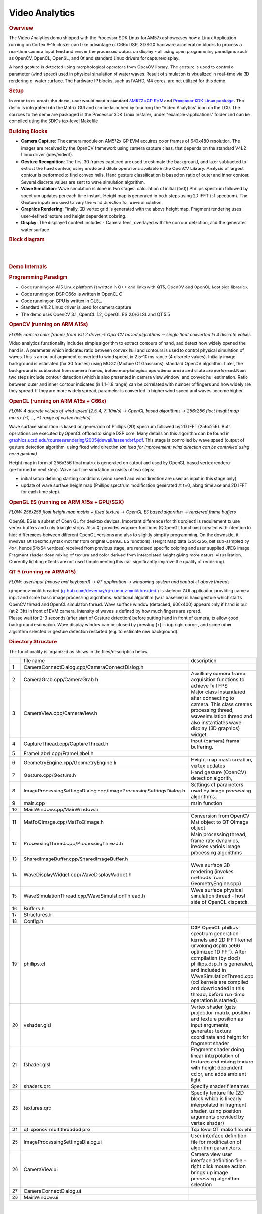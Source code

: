 .. http://processors.wiki.ti.com/index.php/Processor_SDK_Demos_Video_Analytics

Video Analytics
===============

.. rubric:: Overview
   :name: overview-video-analytics

The Video Analytics demo shipped with the Processor SDK Linux for AM57xx
showcases how a Linux Application running on Cortex A-15 cluster can
take advantage of C66x DSP, 3D SGX hardware acceleration blocks to
process a real-time camera input feed and render the processed output on
display - all using open programming paradigms such as OpenCV, OpenCL,
OpenGL, and Qt and standard Linux drivers for capture/display.

A hand gesture is detected using morphological operators from OpenCV
library. The gesture is used to control a parameter (wind speed) used in
physical simulation of water waves. Result of simulation is visualized
in real-time via 3D rendering of water surface. The hardware IP blocks,
such as IVAHD, M4 cores, are not utilized for this demo.

.. rubric:: Setup
   :name: setup

In order to re-create the demo, user would need a standard `AM572x GP
EVM <http://www.ti.com/tool/TMDXEVM5728>`__ and `Processor SDK Linux
package <http://www.ti.com/tool/PROCESSOR-SDK-AM57X>`__. The demo is
integrated into the Matrix GUI and can be launched by touching the
"Video Analytics" icon on the LCD. The sources to the demo are packaged
in the Processor SDK Linux Installer, under "example-applications"
folder and can be compiled using the SDK's top-level Makefile

.. rubric:: Building Blocks
   :name: building-blocks

-  **Camera Capture**: The camera module on AM572x GP EVM acquires color
   frames of 640x480 resolution. The images are received by the OpenCV
   framework using camera capture class, that depends on the standard
   V4L2 Linux driver (/dev/video1).
-  **Gesture Recognition**: The first 30 frames captured are used to
   estimate the background, and later subtracted to extract the hand
   contour, using erode and dilute operations available in the OpenCV
   Library. Analysis of largest contour is performed to find convex
   hulls. Hand gesture classification is based on ratio of outer and
   inner contour. Several discrete values are sent to wave simulation
   algorithm.
-  **Wave Simulation**: Wave simulation is done in two stages:
   calculation of initial (t=0)) Phillips spectrum followed by spectrum
   updates per each time instant. Height map is generated in both steps
   using 2D IFFT (of spectrum). The Gesture inputs are used to vary the
   wind direction for wave simulation
-  **Graphics Rendering**: Finally, 2D vertex grid is generated with the
   above height map. Fragment rendering uses user-defined texture and
   height dependent coloring.
-  **Display**: The displayed content includes - Camera feed, overlayed
   with the contour detection, and the generated water surface

.. rubric:: Block diagram
   :name: block-diagram

|

.. raw:: html

   <div class="center">

.. raw:: html

   <div class="floatnone">

.. Image:: /images/Va_demo_diagram.png

.. raw:: html

   </div>

.. raw:: html

   </div>

|

.. rubric:: Demo Internals
   :name: demo-internals

.. rubric:: Programming Paradigm
   :name: programming-paradigm

-  Code running on A15 Linux platform is written in C++ and links with
   QT5, OpenCV and OpenCL host side libraries.
-  Code running on DSP C66x is written in OpenCL C
-  Code running on GPU is written in GLSL.
-  Standard V4L2 Linux driver is used for camera capture
-  The demo uses OpenCV 3.1, OpenCL 1.2, OpenGL ES 2.0/GLSL and QT 5.5

.. rubric:: OpenCV (running on ARM A15s)
   :name: opencv-running-on-arm-a15s

| *FLOW: camera color frames from V4L2 driver -> OpenCV based algorithms
  -> single float converted to 4 discrete values*

Video analytics functionality includes simple algorithm to extract
contours of hand, and detect how widely opened the hand is. A parameter
which indicates ratio between convex hull and contours is used to
control physical simulation of waves.This is an output argument
converted to wind speed, in 2.5-10 ms range (4 discrete values).
Initially image background is estimated (for 30 frames) using MOG2
(Mixture Of Gaussians), standard OpenCV algorithm. Later, the background
is subtracted from camera frames, before morphological operations: erode
and dilute are performed.Next two steps include contour detection (which
is also presented in camera view window) and convex hull estimation.
Ratio between outer and inner contour indicates (in 1.1-1.8 range) can
be correlated with number of fingers and how widely are they spread. If
they are more widely spread, parameter is converted to higher wind speed
and waves become higher.

.. rubric:: OpenCL (running on ARM A15s + C66x)
   :name: opencl-running-on-arm-a15s-c66x

| *FLOW: 4 discrete values of wind speed (2.5, 4, 7, 10m/s)  -> OpenCL
  based algorithms -> 256x256 float height map matrix (-1, ..., +1 range
  of vertex heights)*

Wave surface simulation is based on generation of Phillips (2D) spectrum
followed by 2D IFFT (256x256). Both operations are executed by OpenCL
offload to single DSP core. Many details on this algorithm can be found
in
`graphics.ucsd.edu/courses/rendering/2005/jdewall/tessendorf.pdf <http://graphics.ucsd.edu/courses/rendering/2005/jdewall/tessendorf.pdf>`__.
This stage is controlled by wave speed (output of gesture detection
algorithm) using fixed wind direction *(an idea for improvement: wind
direction can be controlled using hand gesture).*

Height map in form of 256x256 float matrix is generated on output and
used by OpenGL based vertex renderer (performed in next step). Wave
surface simulation consists of two steps:

-  initial setup defining starting conditions (wind speed and wind
   direction are used as input in this stage only)
-  update of wave surface height map (Phillips spectrum modification
   generated at t=0, along time axe and 2D IFFT for each time step).

.. rubric:: OpenGL ES (running on ARM A15s + GPU/SGX)
   :name: opengl-es-running-on-arm-a15s-gpusgx

*FLOW: 256x256 float height map matrix + fixed texture -> OpenGL ES
based algorithm -> rendered frame buffers*

OpenGL ES is a subset of Open GL for desktop devices. Important
difference (for this project) is requirement to use vertex buffers and
only triangle strips. Also Qt provides wrapper functions (QOpenGL
functions) created with intention to hide differences between different
OpenGL versions and also to slightly simplify programming. On the
downside, it involves Qt specific syntax (not far from original OpenGL
ES functions). Height Map data (256x256, but sub-sampled by 4x4, hence
64x64 vertices) received from previous stage, are rendered specific
coloring and user supplied JPEG image. Fragment shader does mixing of
texture and color derived from interpolated height giving more natural
visualization. Currently lighting effects are not used (Implementing
this can significantly improve the quality of rendering).

.. rubric:: QT 5 (running on ARM A15)
   :name: qt-5-running-on-arm-a15

*FLOW: user input (mouse and keyboard) -> QT application -> windowing
system and control of above threads*

| qt-opencv-multithreaded
  (`github.com/devernay/qt-opencv-multithreaded <https://github.com/devernay/qt-opencv-multithreaded>`__
  ) is skeleton GUI application providing camera input and some basic
  image processing algorithms. Additional algorithm (w.r.t baseline) is
  hand gesture which starts OpenCV thread and OpenCL simulation thread.
  Wave surface window (detached, 600x400) appears only if hand is put
  (at 2-3ft) in front of EVM camera. Intensity of waves is defined by
  how much fingers are spread.
| Please wait for 2-3 seconds (after start of Gesture detection) before
  putting hand in front of camera, to allow good background estimation.
  Wave display window can be closed by pressing [x] in top right corner,
  and some other algorithm selected or gesture detection restarted (e.g.
  to estimate new background).

.. rubric:: Directory Structure
   :name: directory-structure

The functionality is organized as shows in the files/description below.

+------+---------------------------------------------------------------------+-------------------------------------------------------------------------------------------------------------------------------------------------------------------------------------------------------------------------------------------------------------------------------------------------------------------+
|      | file name                                                           |  description                                                                                                                                                                                                                                                                                                      |
+------+---------------------------------------------------------------------+-------------------------------------------------------------------------------------------------------------------------------------------------------------------------------------------------------------------------------------------------------------------------------------------------------------------+
| 1    | CameraConnectDialog.cpp/CameraConnectDialog.h                       |                                                                                                                                                                                                                                                                                                                   |
+------+---------------------------------------------------------------------+-------------------------------------------------------------------------------------------------------------------------------------------------------------------------------------------------------------------------------------------------------------------------------------------------------------------+
| 2    | CameraGrab.cpp/CameraGrab.h                                         | Auxilliary camera frame acquisition functions to achieve full FPS                                                                                                                                                                                                                                                 |
+------+---------------------------------------------------------------------+-------------------------------------------------------------------------------------------------------------------------------------------------------------------------------------------------------------------------------------------------------------------------------------------------------------------+
| 3    | CameraView.cpp/CameraView.h                                         | Major class instantiated after connecting to camera. This class creates processing thread, wavesimulation thread and also instantiates wave display (3D graphics) widget.                                                                                                                                         |
+------+---------------------------------------------------------------------+-------------------------------------------------------------------------------------------------------------------------------------------------------------------------------------------------------------------------------------------------------------------------------------------------------------------+
| 4    | CaptureThread.cpp/CaptureThread.h                                   | Input (camera) frame buffering.                                                                                                                                                                                                                                                                                   |
+------+---------------------------------------------------------------------+-------------------------------------------------------------------------------------------------------------------------------------------------------------------------------------------------------------------------------------------------------------------------------------------------------------------+
| 5    | FrameLabel.cpp/FrameLabel.h                                         |                                                                                                                                                                                                                                                                                                                   |
+------+---------------------------------------------------------------------+-------------------------------------------------------------------------------------------------------------------------------------------------------------------------------------------------------------------------------------------------------------------------------------------------------------------+
| 6    | GeometryEngine.cpp/GeometryEngine.h                                 | Height map mash creation, vertex updates                                                                                                                                                                                                                                                                          |
+------+---------------------------------------------------------------------+-------------------------------------------------------------------------------------------------------------------------------------------------------------------------------------------------------------------------------------------------------------------------------------------------------------------+
| 7    | Gesture.cpp/Gesture.h                                               | Hand gesture (OpenCV) detection algorith,                                                                                                                                                                                                                                                                         |
+------+---------------------------------------------------------------------+-------------------------------------------------------------------------------------------------------------------------------------------------------------------------------------------------------------------------------------------------------------------------------------------------------------------+
| 8    | ImageProcessingSettingsDialog.cpp/ImageProcessingSettingsDialog.h   | Settings of parameters used by image processing algorithms.                                                                                                                                                                                                                                                       |
+------+---------------------------------------------------------------------+-------------------------------------------------------------------------------------------------------------------------------------------------------------------------------------------------------------------------------------------------------------------------------------------------------------------+
| 9    | main.cpp                                                            | main function                                                                                                                                                                                                                                                                                                     |
+------+---------------------------------------------------------------------+-------------------------------------------------------------------------------------------------------------------------------------------------------------------------------------------------------------------------------------------------------------------------------------------------------------------+
| 10   | MainWindow.cpp/MainWindow.h                                         |                                                                                                                                                                                                                                                                                                                   |
+------+---------------------------------------------------------------------+-------------------------------------------------------------------------------------------------------------------------------------------------------------------------------------------------------------------------------------------------------------------------------------------------------------------+
| 11   | MatToQImage.cpp/MatToQImage.h                                       | Conversion from OpenCV Mat object to QT QImage object                                                                                                                                                                                                                                                             |
+------+---------------------------------------------------------------------+-------------------------------------------------------------------------------------------------------------------------------------------------------------------------------------------------------------------------------------------------------------------------------------------------------------------+
| 12   | ProcessingThread.cpp/ProcessingThread.h                             | Main processing thread, frame rate dynamics, invokes variois image processing algorithms                                                                                                                                                                                                                          |
+------+---------------------------------------------------------------------+-------------------------------------------------------------------------------------------------------------------------------------------------------------------------------------------------------------------------------------------------------------------------------------------------------------------+
| 13   | SharedImageBuffer.cpp/SharedImageBuffer.h                           |                                                                                                                                                                                                                                                                                                                   |
+------+---------------------------------------------------------------------+-------------------------------------------------------------------------------------------------------------------------------------------------------------------------------------------------------------------------------------------------------------------------------------------------------------------+
| 14   | WaveDisplayWidget.cpp/WaveDisplayWidget.h                           | Wave surface 3D rendering (invokes methods from GeometryEngine.cpp)                                                                                                                                                                                                                                               |
+------+---------------------------------------------------------------------+-------------------------------------------------------------------------------------------------------------------------------------------------------------------------------------------------------------------------------------------------------------------------------------------------------------------+
| 15   | WaveSimulationThread.cpp/WaveSimulationThread.h                     | Wave surface physical simulation thread - host side of OpenCL dispatch.                                                                                                                                                                                                                                           |
+------+---------------------------------------------------------------------+-------------------------------------------------------------------------------------------------------------------------------------------------------------------------------------------------------------------------------------------------------------------------------------------------------------------+
| 16   | Buffers.h                                                           |                                                                                                                                                                                                                                                                                                                   |
+------+---------------------------------------------------------------------+-------------------------------------------------------------------------------------------------------------------------------------------------------------------------------------------------------------------------------------------------------------------------------------------------------------------+
| 17   | Structures.h                                                        |                                                                                                                                                                                                                                                                                                                   |
+------+---------------------------------------------------------------------+-------------------------------------------------------------------------------------------------------------------------------------------------------------------------------------------------------------------------------------------------------------------------------------------------------------------+
| 18   | Config.h                                                            |                                                                                                                                                                                                                                                                                                                   |
+------+---------------------------------------------------------------------+-------------------------------------------------------------------------------------------------------------------------------------------------------------------------------------------------------------------------------------------------------------------------------------------------------------------+
| 19   | phillips.cl                                                         | DSP OpenCL phillips spectrum generation kernels and 2D IFFT kernel (invoking dsplib.ae66 optimized 1D FFT). After compilation (by clocl) phillips.dsp\_h is generated, and included in WaveSimulationThread.cpp (ocl kernels are compiled and downloaded in this thread, before run-time operation is started).   |
+------+---------------------------------------------------------------------+-------------------------------------------------------------------------------------------------------------------------------------------------------------------------------------------------------------------------------------------------------------------------------------------------------------------+
| 20   | vshader.glsl                                                        | Vertex shader (gets projection matrix, position and texture position as input arguments; generates texture coordinate and height for fragment shader                                                                                                                                                              |
+------+---------------------------------------------------------------------+-------------------------------------------------------------------------------------------------------------------------------------------------------------------------------------------------------------------------------------------------------------------------------------------------------------------+
| 21   | fshader.glsl                                                        | Fragment shader doing linear interpolation of textures and mixing texture with height dependent color, and adds ambient light                                                                                                                                                                                     |
+------+---------------------------------------------------------------------+-------------------------------------------------------------------------------------------------------------------------------------------------------------------------------------------------------------------------------------------------------------------------------------------------------------------+
| 22   | shaders.qrc                                                         | Specify shader filenames                                                                                                                                                                                                                                                                                          |
+------+---------------------------------------------------------------------+-------------------------------------------------------------------------------------------------------------------------------------------------------------------------------------------------------------------------------------------------------------------------------------------------------------------+
| 23   | textures.qrc                                                        | Specify texture file (2D block which is linearly interpolated in fragment shader, using position arguments provided by vertex shader)                                                                                                                                                                             |
+------+---------------------------------------------------------------------+-------------------------------------------------------------------------------------------------------------------------------------------------------------------------------------------------------------------------------------------------------------------------------------------------------------------+
| 24   | qt-opencv-multithreaded.pro                                         | Top level QT make file: phi                                                                                                                                                                                                                                                                                       |
+------+---------------------------------------------------------------------+-------------------------------------------------------------------------------------------------------------------------------------------------------------------------------------------------------------------------------------------------------------------------------------------------------------------+
| 25   | ImageProcessingSettingsDialog.ui                                    | User interface definition file for modification of algorithm parameters.                                                                                                                                                                                                                                          |
+------+---------------------------------------------------------------------+-------------------------------------------------------------------------------------------------------------------------------------------------------------------------------------------------------------------------------------------------------------------------------------------------------------------+
| 26   | CameraView.ui                                                       | Camera view user interface definition file - right click mouse action brings up image processing algorithm selection                                                                                                                                                                                              |
+------+---------------------------------------------------------------------+-------------------------------------------------------------------------------------------------------------------------------------------------------------------------------------------------------------------------------------------------------------------------------------------------------------------+
| 27   | CameraConnectDialog.ui                                              |                                                                                                                                                                                                                                                                                                                   |
+------+---------------------------------------------------------------------+-------------------------------------------------------------------------------------------------------------------------------------------------------------------------------------------------------------------------------------------------------------------------------------------------------------------+
| 28   | MainWindow.ui                                                       |                                                                                                                                                                                                                                                                                                                   |
+------+---------------------------------------------------------------------+-------------------------------------------------------------------------------------------------------------------------------------------------------------------------------------------------------------------------------------------------------------------------------------------------------------------+

|

|

|

|

|

|

|

|

|

|

|

|

|

|

|

|

|

|

|

|

|

|

|

|

|

|

|

|

|

|

|

|

.. rubric:: Performance
   :name: performance

The hand gesture detection/wave surface simulation/wave surface
rendering demo pipeline runs at 18-20 fps. For other algorithms (e.g.
smoothing, canny) the pipeline runs at 33-35 fps.

.. rubric:: Licensing
   :name: licensing

The demo code is provided under BSD/MIT License

.. rubric:: FAQ/Known Issues
   :name: faqknown-issues

-  Brighter lighting conditions are necessary for noise-free camera
   input, to allow good contour detection. In poor lighting conditions,
   there would be false or no detection.
-  OpenCV 3.1 version shows low FPS rate for Camera Capture. Hence, a
   custom solution based on direct V4L2 ioctl() calls is adopted
   (cameraGrab.cpp file) to boost the FPS

